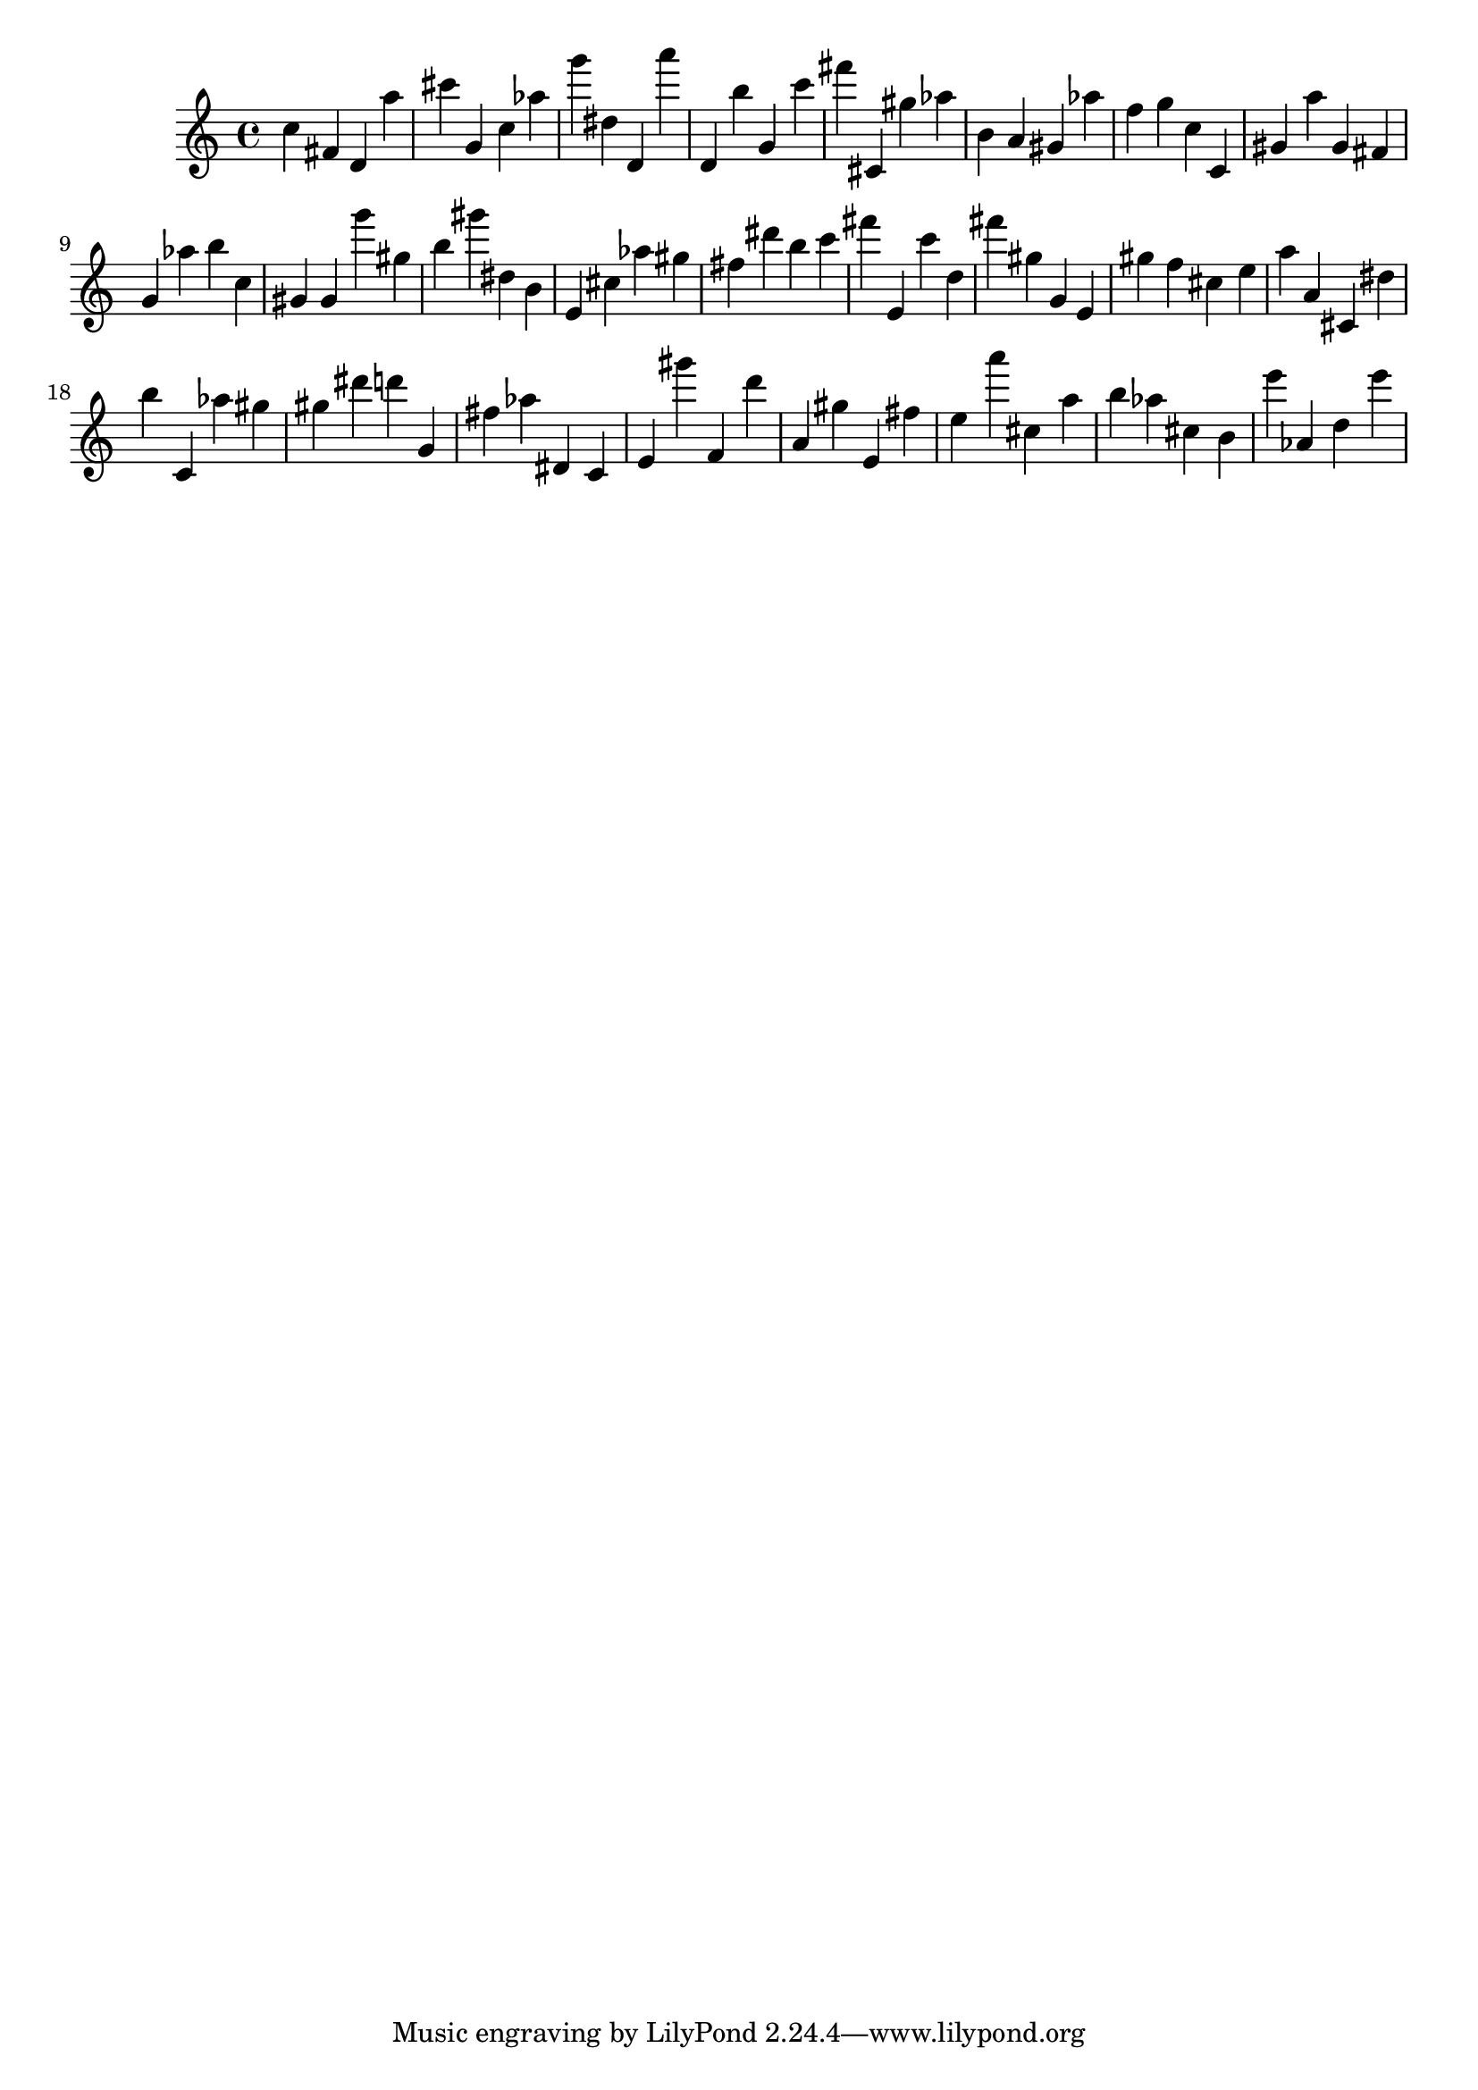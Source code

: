 \version "2.18.2"

\score {

{

\clef treble
c'' fis' d' a'' cis''' g' c'' as'' g''' dis'' d' a''' d' b'' g' c''' fis''' cis' gis'' as'' b' a' gis' as'' f'' g'' c'' c' gis' a'' gis' fis' g' as'' b'' c'' gis' gis' g''' gis'' b'' gis''' dis'' b' e' cis'' as'' gis'' fis'' dis''' b'' c''' fis''' e' c''' d'' fis''' gis'' g' e' gis'' f'' cis'' e'' a'' a' cis' dis'' b'' c' as'' gis'' gis'' dis''' d''' g' fis'' as'' dis' c' e' gis''' f' d''' a' gis'' e' fis'' e'' a''' cis'' a'' b'' as'' cis'' b' e''' as' d'' e''' 
}

 \midi { }
 \layout { }
}